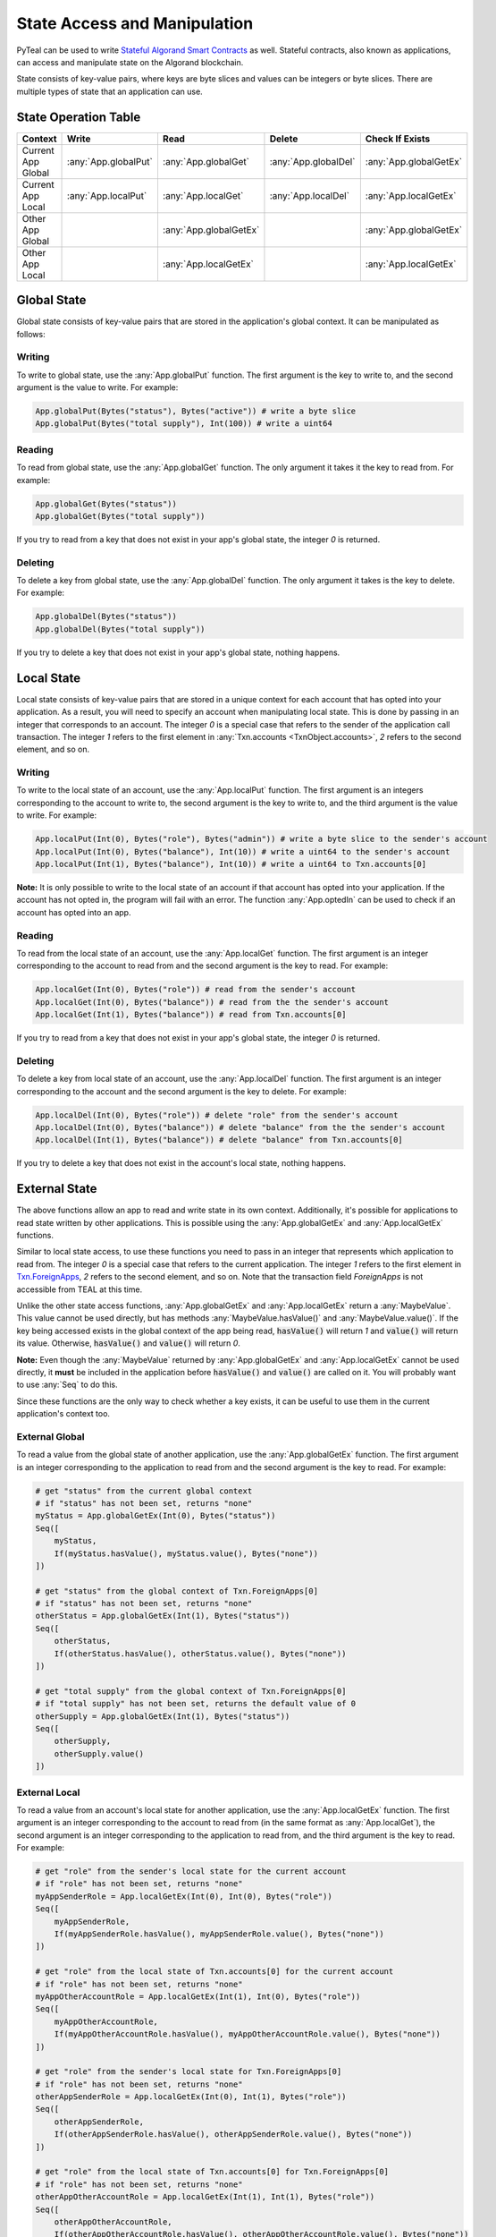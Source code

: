 .. _state:

State Access and Manipulation
=============================

PyTeal can be used to write `Stateful Algorand Smart Contracts <https://developer.algorand.org/docs/features/asc1/stateful/>`_
as well. Stateful contracts, also known as applications, can access and manipulate state on the
Algorand blockchain.

State consists of key-value pairs, where keys are byte slices and values can be integers or byte
slices. There are multiple types of state that an application can use.

State Operation Table
---------------------

================== ==================== ====================== ==================== ======================
Context              Write                Read                 Delete               Check If Exists
================== ==================== ====================== ==================== ======================
Current App Global :any:`App.globalPut` :any:`App.globalGet`   :any:`App.globalDel` :any:`App.globalGetEx`
Current App Local  :any:`App.localPut`  :any:`App.localGet`    :any:`App.localDel`  :any:`App.localGetEx`
Other App Global                        :any:`App.globalGetEx`                      :any:`App.globalGetEx`
Other App Local                         :any:`App.localGetEx`                       :any:`App.localGetEx`
================== ==================== ====================== ==================== ======================

Global State
------------

Global state consists of key-value pairs that are stored in the application's global context. It can be
manipulated as follows:

Writing
~~~~~~~

To write to global state, use the :any:`App.globalPut` function. The first argument is the key to
write to, and the second argument is the value to write. For example:

.. code-block:: python

    App.globalPut(Bytes("status"), Bytes("active")) # write a byte slice
    App.globalPut(Bytes("total supply"), Int(100)) # write a uint64

Reading
~~~~~~~

To read from global state, use the :any:`App.globalGet` function. The only argument it takes it the
key to read from. For example:

.. code-block:: python

    App.globalGet(Bytes("status"))
    App.globalGet(Bytes("total supply"))

If you try to read from a key that does not exist in your app's global state, the integer `0` is
returned.

Deleting
~~~~~~~~

To delete a key from global state, use the :any:`App.globalDel` function. The only argument it takes
is the key to delete. For example:

.. code-block:: python

    App.globalDel(Bytes("status"))
    App.globalDel(Bytes("total supply"))

If you try to delete a key that does not exist in your app's global state, nothing happens.

Local State
-----------

Local state consists of key-value pairs that are stored in a unique context for each account that
has opted into your application. As a result, you will need to specify an account when manipulating
local state. This is done by passing in an integer that corresponds to an account. The integer `0`
is a special case that refers to the sender of the application call transaction. The integer `1`
refers to the first element in :any:`Txn.accounts <TxnObject.accounts>`, `2` refers to the second element, and so on.

Writing
~~~~~~~

To write to the local state of an account, use the :any:`App.localPut` function. The first argument
is an integers corresponding to the account to write to, the second argument is the key to write to,
and the third argument is the value to write. For example:

.. code-block:: python

    App.localPut(Int(0), Bytes("role"), Bytes("admin")) # write a byte slice to the sender's account
    App.localPut(Int(0), Bytes("balance"), Int(10)) # write a uint64 to the sender's account
    App.localPut(Int(1), Bytes("balance"), Int(10)) # write a uint64 to Txn.accounts[0]

**Note:** It is only possible to write to the local state of an account if that account has opted
into your application. If the account has not opted in, the program will fail with an error. The
function :any:`App.optedIn` can be used to check if an account has opted into an app.

Reading
~~~~~~~

To read from the local state of an account, use the :any:`App.localGet` function. The first argument
is an integer corresponding to the account to read from and the second argument is the key to read.
For example:

.. code-block:: python

    App.localGet(Int(0), Bytes("role")) # read from the sender's account
    App.localGet(Int(0), Bytes("balance")) # read from the the sender's account
    App.localGet(Int(1), Bytes("balance")) # read from Txn.accounts[0]

If you try to read from a key that does not exist in your app's global state, the integer `0` is
returned.

Deleting
~~~~~~~~

To delete a key from local state of an account, use the :any:`App.localDel` function. The first
argument is an integer corresponding to the account and the second argument is the key to delete.
For example:

.. code-block:: python

    App.localDel(Int(0), Bytes("role")) # delete "role" from the sender's account
    App.localDel(Int(0), Bytes("balance")) # delete "balance" from the the sender's account
    App.localDel(Int(1), Bytes("balance")) # delete "balance" from Txn.accounts[0]

If you try to delete a key that does not exist in the account's local state, nothing happens.

External State
--------------

The above functions allow an app to read and write state in its own context. Additionally, it's
possible for applications to read state written by other applications. This is possible using the
:any:`App.globalGetEx` and :any:`App.localGetEx` functions.

Similar to local state access, to use these functions you need to pass in an integer that represents
which application to read from. The integer `0` is a special case that refers to the current
application. The integer `1` refers to the first element in `Txn.ForeignApps <https://developer.algorand.org/docs/reference/transactions/#application-call-transaction>`_,
`2` refers to the second element, and so on. Note that the transaction field `ForeignApps` is not
accessible from TEAL at this time.

Unlike the other state access functions, :any:`App.globalGetEx` and :any:`App.localGetEx` return a
:any:`MaybeValue`. This value cannot be used directly, but has methods :any:`MaybeValue.hasValue()`
and :any:`MaybeValue.value()`. If the key being accessed exists in the global context of the app
being read, :code:`hasValue()` will return `1` and :code:`value()` will return its value. Otherwise,
:code:`hasValue()` and :code:`value()` will return `0`.

**Note:** Even though the :any:`MaybeValue` returned by :any:`App.globalGetEx` and
:any:`App.localGetEx` cannot be used directly, it **must** be included in the application before
:code:`hasValue()` and :code:`value()` are called on it. You will probably want to use :any:`Seq` to
do this.

Since these functions are the only way to check whether a key exists, it can be useful to use them
in the current application's context too.

External Global
~~~~~~~~~~~~~~~

To read a value from the global state of another application, use the :any:`App.globalGetEx`
function. The first argument is an integer corresponding to the application to read from and the
second argument is the key to read. For example:

.. code-block:: python

    # get "status" from the current global context
    # if "status" has not been set, returns "none"
    myStatus = App.globalGetEx(Int(0), Bytes("status"))
    Seq([
        myStatus,
        If(myStatus.hasValue(), myStatus.value(), Bytes("none"))
    ])

    # get "status" from the global context of Txn.ForeignApps[0]
    # if "status" has not been set, returns "none"
    otherStatus = App.globalGetEx(Int(1), Bytes("status"))
    Seq([
        otherStatus,
        If(otherStatus.hasValue(), otherStatus.value(), Bytes("none"))
    ])

    # get "total supply" from the global context of Txn.ForeignApps[0]
    # if "total supply" has not been set, returns the default value of 0
    otherSupply = App.globalGetEx(Int(1), Bytes("status"))
    Seq([
        otherSupply,
        otherSupply.value()
    ])

External Local
~~~~~~~~~~~~~~

To read a value from an account's local state for another application, use the :any:`App.localGetEx`
function. The first argument is an integer corresponding to the account to read from (in the same
format as :any:`App.localGet`), the second argument is an integer corresponding to the application
to read from, and the third argument is the key to read. For example:

.. code-block:: python

    # get "role" from the sender's local state for the current account
    # if "role" has not been set, returns "none"
    myAppSenderRole = App.localGetEx(Int(0), Int(0), Bytes("role"))
    Seq([
        myAppSenderRole,
        If(myAppSenderRole.hasValue(), myAppSenderRole.value(), Bytes("none"))
    ])

    # get "role" from the local state of Txn.accounts[0] for the current account
    # if "role" has not been set, returns "none"
    myAppOtherAccountRole = App.localGetEx(Int(1), Int(0), Bytes("role"))
    Seq([
        myAppOtherAccountRole,
        If(myAppOtherAccountRole.hasValue(), myAppOtherAccountRole.value(), Bytes("none"))
    ])

    # get "role" from the sender's local state for Txn.ForeignApps[0]
    # if "role" has not been set, returns "none"
    otherAppSenderRole = App.localGetEx(Int(0), Int(1), Bytes("role"))
    Seq([
        otherAppSenderRole,
        If(otherAppSenderRole.hasValue(), otherAppSenderRole.value(), Bytes("none"))
    ])

    # get "role" from the local state of Txn.accounts[0] for Txn.ForeignApps[0]
    # if "role" has not been set, returns "none"
    otherAppOtherAccountRole = App.localGetEx(Int(1), Int(1), Bytes("role"))
    Seq([
        otherAppOtherAccountRole,
        If(otherAppOtherAccountRole.hasValue(), otherAppOtherAccountRole.value(), Bytes("none"))
    ])
